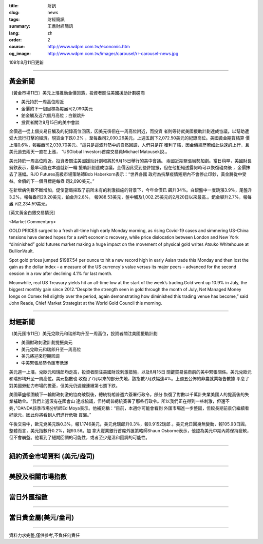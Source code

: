 :title: 財訊
:slug: news
:tags: 財經簡訊
:summary: 王鼎財經簡訊
:lang: zh
:order: 2
:source: http://www.wdpm.com.tw/economic.htm
:og_image: http://www.wdpm.com.tw/images/carousel/rr-carousel-news.jpg

109年8月11日更新

----

黃金新聞
++++++++

〔黃金市場11日〕美元上漲推動金價回落，投資者關注美國援助計劃磋商

* 美元持於一周高位附近
* 金價的下一個目標為每盎司2,090美元
* 鉑金觸及近六個月高位；白銀跳升
* 投資者關注8月15日的美中會談

金價週一從上個交易日觸及的紀錄高位回落，因美元徘徊在一周高位附近，而投資
者則等待就美國援助計劃達成協議，以幫助遭受大流行打擊的經濟。現貨金下跌0.2%
，至每盎司2,030.26美元，上週五創下2,072.50美元的紀錄高位。美國黃金期貨結算
價上漲0.6%，報每盎司2,039.70美元。“這只是這波升勢中的自然回調，人們只是在
獲利了結，因金價經歷瞭如此快速的上行，且美元過去兩天一直在上漲，
”USGlobal Investors首席交易員Michael Matousek說.。

美元持於一周高位附近，投資者關注美國援助計劃和將於8月15日舉行的美中會議。
兩國近期緊張局勢加劇。當日稍早，美國財長努欽表示，最早可能在本週就新一輪
援助計劃達成協議，金價因此受到些許提振，但在他拒絕透露何時可以恢復磋商後
，金價抹去了漲幅。RJO Futures高級市場策略師Bob Haberkorn表示：“世界各國
政府為抗擊疫情短期內不會停止印鈔，黃金將從中受益。金價的下一個目標是每盎
司2,090美元。”

在新增病例數不斷增加，促使當局採取了前所未有的刺激措施的背景下，今年金價已
飆升34%。白銀盤中一度跳漲3.9%，尾盤升3.2%，報每盎司29.20美元，鉑金升2.8%，
報988.53美元，盤中觸及1,002.25美元的2月20日以來最高.。鈀金攀升2.7%，報每盎
司2,234.59美元。







[英文黃金白銀交易情況]

<Market Commentary>

GOLD PRICES surged to a fresh all-time high early Monday morning, as 
rising Covid-19 cases and simmering US-China tensions have dented hopes 
for a swift economic recovery, while price dislocation between London and 
New York “diminished” gold futures market making a huge impact on the 
movement of physical gold writes Atsuko Whitehouse at BullionVault.
 
Spot gold prices jumped $1987.54 per ounce to hit a new record high in 
early Asian trade this Monday and then lost the gain as the dollar 
index – a measure of the US currency's value versus its major 
peers – advanced for the second session in a row after declining 4.1% 
for last month.
 
Meanwhile, real US Treasury yields hit an all-time low at the start of 
the week’s trading.Gold went up 10.9% in July, the biggest monthly gain 
since 2012.“Despite the strength seen in gold through the month of July, 
Net Managed Money longs on Comex fell slightly over the period, again 
demonstrating how diminished this trading venue has become,” said John 
Reade, Chief Market Strategist at the World Gold Council this morning.

----

財經新聞
++++++++

〔美元匯市11日〕美元兌歐元和瑞郎均升至一周高位，投資者關注美國援助計劃

* 美國財政刺激計劃提振美元
* 美元兌歐元和瑞郎升至一周高位
* 美元將迎來短期回調
* 中美緊張局勢令匯市低迷

美元週一上漲，兌歐元和瑞郎均走高，投資者關注美國財政刺激措施，以及8月15日
關鍵貿易協商前的美中緊張關係。美元兌歐元和瑞郎均升至一周高位。美元指數也
收復了7月以來的部分失地，該指數7月跌幅達4%。上週五公佈的非農就業報告數據
平息了對美國勞動力市場的擔憂，但美元仍週線連續第七週下跌。
    
美國華盛頓圍繞下一輪財政刺激的協商破裂後，總統特朗普週六簽署行政令，部分
恢復了對數以千萬計失業美國人的提高後的失業補助金。“我們上週沒有在國會山
達成協議，但特朗普總統簽署了那些行政令。所以我們正在得到一些刺激，但還不
夠，”OANDA該季市場分析師Ed Moya表示。他補充稱：“目前，本週你可能會看到
外匯市場進一步整固，但較長期前景仍繼續看好歐元，因此你將看到人們進行低吸
買盤。”

午後交易中，歐元兌美元跌0.3%，報1.1746美元，美元兌瑞郎升0.3%，報0.9152瑞郎
。美元兌日圓幾無變動，報105.93日圓。整體而言，美元指數升0.2%，報93.56。加
拿大豐業銀行首席外匯策略師Shaun Osborne表示，他認為美元中期內將保持疲軟，
但不會崩盤。他看到了短期回調的可能性，或者至少是溫和回調的可能性。







----

紐約黃金市場資料 (美元/盎司)
++++++++++++++++++++++++++++

.. raw:: html

  <A HREF="http://www.kitco.com/connecting.html">
  <IMG SRC="http://www.kitconet.com/images/quotes_4b2.gif" BORDER="0" ALT="[Most Recent Quotes from www.kitco.com]">
  </A>

----

美股及相關市場指數
++++++++++++++++++

.. raw:: html

  <!-- TradingView Widget BEGIN -->
  <div class="tradingview-widget-container">
    <div class="tradingview-widget-container__widget"></div>
    <div class="tradingview-widget-copyright"><a href="https://tw.tradingview.com/markets/indices/" rel="noopener" target="_blank"><span class="blue-text">指數行情</span></a>由TradingView提供</div>
    <script type="text/javascript" src="https://s3.tradingview.com/external-embedding/embed-widget-market-quotes.js" async>
    {
    "title": "指數",
    "width": 770,
    "height": 450,
    "locale": "zh_TW",
    "symbolsGroups": [
      {
        "name": "美國和加拿大",
        "symbols": [
          {
            "name": "FOREXCOM:SPXUSD",
            "displayName": "標準普爾500"
          },
          {
            "name": "FOREXCOM:NSXUSD",
            "displayName": "納斯達克100指數"
          },
          {
            "name": "CME_MINI:ES1!",
            "displayName": "E-迷你 標普指數期貨"
          },
          {
            "name": "INDEX:DXY",
            "displayName": "美元指數"
          },
          {
            "name": "FOREXCOM:DJI",
            "displayName": "道瓊斯 30"
          }
        ]
      },
      {
        "name": "歐洲",
        "symbols": [
          {
            "name": "INDEX:SX5E",
            "displayName": "歐元藍籌50"
          },
          {
            "name": "FOREXCOM:UKXGBP",
            "displayName": "富時100"
          },
          {
            "name": "INDEX:DEU30",
            "displayName": "德國DAX指數"
          },
          {
            "name": "INDEX:CAC40",
            "displayName": "法國 CAC 40 指數"
          },
          {
            "name": "INDEX:SMI"
          }
        ]
      },
      {
        "name": "亞太",
        "symbols": [
          {
            "name": "INDEX:NKY",
            "displayName": "日經225"
          },
          {
            "name": "INDEX:HSI",
            "displayName": "恆生"
          },
          {
            "name": "BSE:SENSEX",
            "displayName": "印度孟買指數"
          },
          {
            "name": "BSE:BSE500"
          },
          {
            "name": "INDEX:KSIC",
            "displayName": "韓國Kospi綜合指數"
          }
        ]
      }
    ],
    "colorTheme": "light"
  }
    </script>
  </div>
  <!-- TradingView Widget END -->

----

當日外匯指數
++++++++++++

.. raw:: html

  <!-- TradingView Widget BEGIN -->
  <div class="tradingview-widget-container">
    <div class="tradingview-widget-container__widget"></div>
    <div class="tradingview-widget-copyright"><a href="https://tw.tradingview.com/markets/currencies/forex-cross-rates/" rel="noopener" target="_blank"><span class="blue-text">外匯匯率</span></a>由TradingView提供</div>
    <script type="text/javascript" src="https://s3.tradingview.com/external-embedding/embed-widget-forex-cross-rates.js" async>
    {
    "width": "100%",
    "height": "100%",
    "currencies": [
      "EUR",
      "USD",
      "JPY",
      "GBP",
      "CNY",
      "TWD"
    ],
    "isTransparent": false,
    "colorTheme": "light",
    "locale": "zh_TW"
  }
    </script>
  </div>
  <!-- TradingView Widget END -->

----

當日貴金屬(美元/盎司)
+++++++++++++++++++++

.. raw:: html 

  <A HREF="http://www.kitco.com/connecting.html">
  <IMG SRC="http://www.kitconet.com/images/quotes_7a.gif" BORDER="0" ALT="[Most Recent Quotes from www.kitco.com]">
  </A>

----

資料力求完整,僅供參考,不負任何責任
